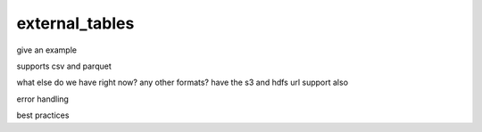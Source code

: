 .. _external_tables:

***********************
external_tables
***********************

give an example

supports csv and parquet

what else do we have right now? any other formats? have the s3 and
hdfs url support also

error handling

best practices
